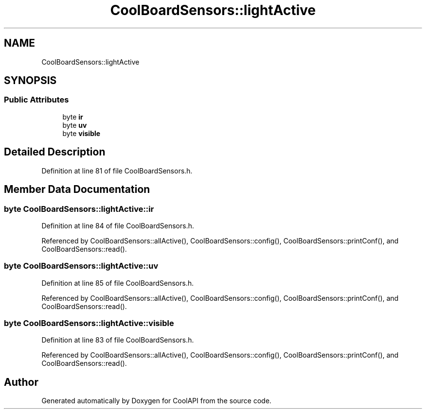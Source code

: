 .TH "CoolBoardSensors::lightActive" 3 "Wed Jun 28 2017" "CoolAPI" \" -*- nroff -*-
.ad l
.nh
.SH NAME
CoolBoardSensors::lightActive
.SH SYNOPSIS
.br
.PP
.SS "Public Attributes"

.in +1c
.ti -1c
.RI "byte \fBir\fP"
.br
.ti -1c
.RI "byte \fBuv\fP"
.br
.ti -1c
.RI "byte \fBvisible\fP"
.br
.in -1c
.SH "Detailed Description"
.PP 
Definition at line 81 of file CoolBoardSensors\&.h\&.
.SH "Member Data Documentation"
.PP 
.SS "byte CoolBoardSensors::lightActive::ir"

.PP
Definition at line 84 of file CoolBoardSensors\&.h\&.
.PP
Referenced by CoolBoardSensors::allActive(), CoolBoardSensors::config(), CoolBoardSensors::printConf(), and CoolBoardSensors::read()\&.
.SS "byte CoolBoardSensors::lightActive::uv"

.PP
Definition at line 85 of file CoolBoardSensors\&.h\&.
.PP
Referenced by CoolBoardSensors::allActive(), CoolBoardSensors::config(), CoolBoardSensors::printConf(), and CoolBoardSensors::read()\&.
.SS "byte CoolBoardSensors::lightActive::visible"

.PP
Definition at line 83 of file CoolBoardSensors\&.h\&.
.PP
Referenced by CoolBoardSensors::allActive(), CoolBoardSensors::config(), CoolBoardSensors::printConf(), and CoolBoardSensors::read()\&.

.SH "Author"
.PP 
Generated automatically by Doxygen for CoolAPI from the source code\&.

